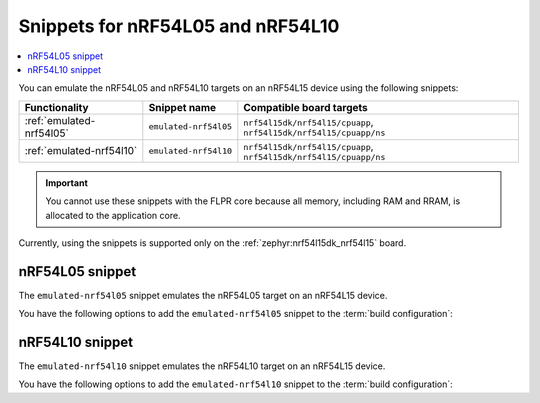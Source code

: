 .. _nRF54l_snippets:

Snippets for nRF54L05 and nRF54L10
##################################

.. contents::
   :local:
   :depth: 2

You can emulate the nRF54L05 and nRF54L10 targets on an nRF54L15 device using the following snippets:

.. list-table::
   :header-rows: 1

   * - Functionality
     - Snippet name
     - Compatible board targets
   * - :ref:`emulated-nrf54l05`
     - ``emulated-nrf54l05``
     - ``nrf54l15dk/nrf54l15/cpuapp``, ``nrf54l15dk/nrf54l15/cpuapp/ns``
   * - :ref:`emulated-nrf54l10`
     - ``emulated-nrf54l10``
     - ``nrf54l15dk/nrf54l15/cpuapp``, ``nrf54l15dk/nrf54l15/cpuapp/ns``

.. important::
   You cannot use these snippets with the FLPR core because all memory, including RAM and RRAM, is allocated to the application core.

Currently, using the snippets is supported only on the :ref:`zephyr:nrf54l15dk_nrf54l15` board.

.. _emulated-nrf54l05:

nRF54L05 snippet
****************

The ``emulated-nrf54l05`` snippet emulates the nRF54L05 target on an nRF54L15 device.

You have the following options to add the ``emulated-nrf54l05`` snippet to the :term:`build configuration`:

.. tabs::

   .. group-tab:: west

      When building with west, use the following command pattern, where *board_target* corresponds to your board target and `<image_name>` to your application image name:

      .. parsed-literal::
         :class: highlight

         west build --board *board_target* -- -D<image_name>_SNIPPET="emulated-nrf54l05"

   .. group-tab:: CMake

      When building with CMake, add the following command to the CMake arguments:

      .. code-block:: console

         -D<image_name>_SNIPPET="emulated-nrf54l05" [...]

      To build with the |nRFVSC|, specify ``-D<image_name>_SNIPPET="emulated-nrf54l05" [...]`` in the **Extra CMake arguments** field.

      See :ref:`cmake_options` for more details.

.. _emulated-nrf54l10:

nRF54L10 snippet
****************

The ``emulated-nrf54l10`` snippet emulates the nRF54L10 target on an nRF54L15 device.

You have the following options to add the ``emulated-nrf54l10`` snippet to the :term:`build configuration`:

.. tabs::

   .. group-tab:: west

      When building with west, use the following command pattern, where *board_target* corresponds to your board target and `<image_name>` to your application image name:

      .. parsed-literal::
         :class: highlight

         west build --board *board_target* -- -D<image_name>_SNIPPET="emulated-nrf54l10"

   .. group-tab:: CMake

      When building with CMake, add the following command to the CMake arguments:

      .. code-block:: console

         -D<image_name>_SNIPPET="emulated-nrf54l10" [...]

      To build with the |nRFVSC|, specify ``-D<image_name>_SNIPPET="emulated-nrf54l10" [...]`` in the **Extra CMake arguments** field.

      See :ref:`cmake_options` for more details.
